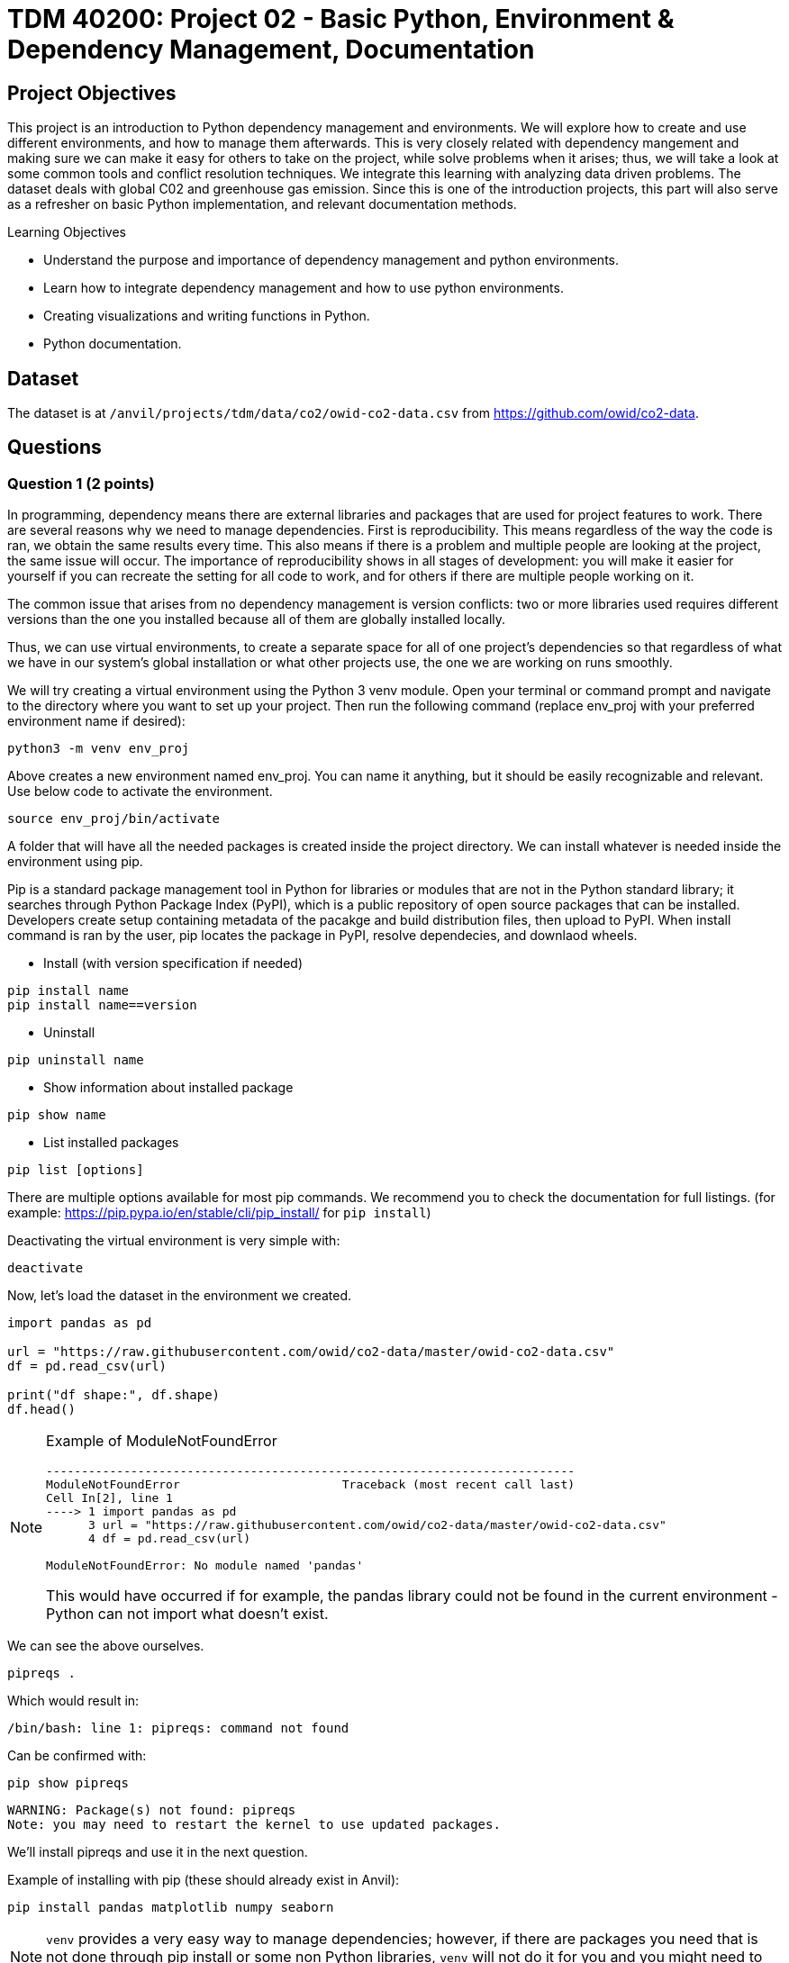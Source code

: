 :stem: latexmath

= TDM 40200: Project 02 - Basic Python, Environment & Dependency Management, Documentation

== Project Objectives
This project is an introduction to Python dependency management and environments. We will explore how to create and use different environments, and how to manage them afterwards. This is very closely related with dependency mangement and making sure we can make it easy for others to take on the project, while solve problems when it arises; thus, we will take a look at some common tools and conflict resolution techniques.  
We integrate this learning with analyzing data driven problems. The dataset deals with global C02 and greenhouse gas emission. Since this is one of the introduction projects, this part will also serve as a refresher on basic Python implementation, and relevant documentation methods. 

.Learning Objectives
****
- Understand the purpose and importance of dependency management and python environments. 
- Learn how to integrate dependency management and how to use python environments.
- Creating visualizations and writing functions in Python.
- Python documentation.
****

== Dataset
The dataset is at `/anvil/projects/tdm/data/co2/owid-co2-data.csv` from https://github.com/owid/co2-data. 


== Questions

=== Question 1 (2 points)

In programming, dependency means there are external libraries and packages that are used for project features to work.  There are several reasons why we need to manage dependencies. 
First is reproducibility. This means regardless of the way the code is ran, we obtain the same results every time. This also means if there is a problem and multiple people are looking at the project, the same issue will occur. The importance of reproducibility shows in all stages of development: 
you will make it easier for yourself if you can recreate the setting for all code to work, and for others if there are multiple people working on it. 

The common issue that arises from no dependency management is version conflicts: two or more libraries used requires different versions than the one you installed because all of them are globally installed locally. 

Thus, we can use virtual environments, to create a separate space for all of one project's dependencies so that regardless of what we have in our system's global installation or what other projects use, the one we are working on runs smoothly. 

We will try creating a virtual environment using the Python 3 venv module. Open your terminal or command prompt and navigate to the directory where you want to set up your project. Then run the following command (replace env_proj with your preferred environment name if desired):

[source,python]
----
python3 -m venv env_proj
----

Above creates a new environment named env_proj. You can name it anything, but it should be easily recognizable and relevant. Use below code to activate the environment.

[source,python]
----
source env_proj/bin/activate
----

A folder that will have all the needed packages is created inside the project directory. We can install whatever is needed inside the environment using pip. 

Pip is a standard package management tool in Python for libraries or modules that are not in the Python standard library; it searches through Python Package Index (PyPI), which is a public repository of open source packages that can be installed. Developers create setup containing metadata of the pacakge and build distribution files, then upload to PyPI. When install command is ran by the user, pip locates the package in PyPI, resolve dependecies, and downlaod wheels. 

- Install (with version specification if needed)
[source,python]
----
pip install name
pip install name==version
----

- Uninstall
[source,python]
----
pip uninstall name
----

- Show information about installed package
[source,python]
----
pip show name
----

- List installed packages
[source,python]
----
pip list [options]
----

There are multiple options available for most pip commands. We recommend you to check the documentation for full listings. (for example: https://pip.pypa.io/en/stable/cli/pip_install/ for `pip install`)

Deactivating the virtual environment is very simple with:
[source,python]
----
deactivate
----

Now, let's load the dataset in the environment we created. 

[source,python]
----
import pandas as pd

url = "https://raw.githubusercontent.com/owid/co2-data/master/owid-co2-data.csv"
df = pd.read_csv(url)

print("df shape:", df.shape)
df.head()
----

[NOTE]
====
Example of ModuleNotFoundError

[source,python]
----
---------------------------------------------------------------------------
ModuleNotFoundError                       Traceback (most recent call last)
Cell In[2], line 1
----> 1 import pandas as pd
      3 url = "https://raw.githubusercontent.com/owid/co2-data/master/owid-co2-data.csv"
      4 df = pd.read_csv(url)

ModuleNotFoundError: No module named 'pandas'
----

This would have occurred if for example, the pandas library could not be found in the current environment - Python can not import what doesn't exist. 
====

We can see the above ourselves. 

[source,python]
----
pipreqs .
----

Which would result in:

[source,python]
----
/bin/bash: line 1: pipreqs: command not found
----

Can be confirmed with:

[source,python]
----
pip show pipreqs
----

[source,python]
----
WARNING: Package(s) not found: pipreqs
Note: you may need to restart the kernel to use updated packages.
----

We'll install pipreqs and use it in the next question. 


Example of installing with pip (these should already exist in Anvil):
[source,python]
----
pip install pandas matplotlib numpy seaborn
----

[NOTE]
====
`venv` provides a very easy way to manage dependencies; however, if there are packages you need that is not done through pip install or some non Python libraries, `venv` will not do it for you and you might need to find another tool.
====

.Deliverables
====
- 1a. In your own words, write a few sentences explaining when and why virtual environments are used. Do the same for dependency management. 
- 1b. Create an environment for this project and install everything shown above. 
- 1c. Load the dataset into a pandas data frame and print the shape and head of the dataset. Write a few sentences on your observation and initial thoughts about the dataset. 
- 1d. Print the number of unique countries and their names.
- 1e. Find and show the number of missing values and duplicates, and where we have them. Drop the missing values and remove duplicate rows if exists. Show the output.
- 1f. Filter the dataframe to get only the rows with "United States" as their 'country' column value, and assign into a new dataframe. 
====
 
=== Question 2  (2 points)
'pip list' and 'pip freeze' both outputs installed Python packages. Try running both:

- pip list
[source,python]
----

Package                 Version
----------------------- -----------
matplotlib              3.10.3
----

- pip freeze

[source,python]
----
matplotlib==3.10.3
----

You'll notice that the formatting are different. pip list will return a table format with separate columns for packages and current version. pip freeze returns a list in a requirement format (package-name==version), compatible with: 

[source,python]
----
pip install -r requirements.txt
----

One can install all dependencies needed for a project using requirements.txt. 
On our end, we can create the file with:

[source,python]
----
pip freeze > requirements.txt
----

Another way we can create a requirements file is through pipreqs. 
[source,python]
----
pip install pipreqs
----

[source,python]
----
pipreqs .
----
'.' is to indicate current directory. pipreqs will scan all .py files and get all import and from statements, find PyPI package name, and your installed version. Alphabetical ordering is used to write package==version into requirements.txt. 

Depending on the situation, there are flags we can use with pipreqs, including --force (overwrite existing requirements.txt), --print (outputs detected dependencies instead of writing to file), --ignore <dir> (specific directory not taken into considering when scanning), --clean <file> (remove modules that are not imported anymore), etc. Again, we recommend you to check documentations. 

.Deliverables
====
- 2a. What is a requirement file and what is it used for? Also, explain in your own words two methods of creating requirements.txt mentioned above, and the difference between them. 
- 2b. Try creating requirements.txt using pip freeze and pipreqs. Show results for both. 
====


=== Question 3 (2 points)
Conda is another widely used environment management system, with the main difference from venv being that it works across multiple languages and is not limited to Python packages. It is also fast since we are installing precompiled binary packages on Conda; users have less worries when it comes to compiling extension modules of libraries written in different languages. Another difference is that while most environments are created and used at the scope of the project, Conda environments can be used across various projects and be activated from any location. 


[source,python]
----
conda create --name <env>
----
Replace <env> with your environment name. You can also specify Python version by adding 'python=version' at the end.

Activate with:
[source,python]
----
conda activate <env>
----

Deactivate with:
[source,python]
----
conda deactivate
----

To check what is installed in the conda environment, use the conda list command.
[source,python]
----
conda list
----
Note that you can check package list in a different Conda environment with 
[source,python]
----
conda list -n <other environment name>
----

Remove existing environment with:
[source,python]
----
conda remove --name <env> --all
----
It will remove the environment, dependencies, and packages.  

You can check list of other commands at: https://docs.conda.io/projects/conda/en/stable/commands/index.html

We can install with:

[source,python]
----
conda install pandas matplotlib numpy seaborn
----

Again, we want our environments to be reproducible. Conda uses .yml file to do so, which is a text file using YAML formatting (very widely used for creating software project configuration files). 
Below command that outputs a file called environment.yml containing environment information regarding name, installed pacakges, versions, and other configuration details. 
[source,python]
----
conda env export > environment.yml
----

The file structure will look something like:

[source,python]
----
name: env_proj
channels:
  - defaults
dependencies:
 - pandas=2.3.1
 - and other dependencies you've installed
----

- name:
The name of your conda environment

- channels:
Section listing which conda channels the packages should be obtained from. Default (default by Anaconda) and conda-forge (open source contributors - we can get packages from here) are two very common channels. 

- dependencies:
Section listing all packages that should be installed in the environment. Packages are named following "-" and the version number can be specified with "=" after the name. 
If there are any pip installed packages, it will be listed under a subsection "pip:"

In the environment we created, let's create some visualizations from our dataset (this should also be a refresher on basic python visualization and methods). Here is an example: 

[source,python]
----
import matplotlib.pyplot as plt
import seaborn as sns

plt.figure(figsize=(10,4))
sns.lineplot(data=usa_data, x='year', y='co2')
plt.title("USA Annual co2 Emissions (million tonnes)")
----
Above is a graphical representation of the annual USA carbon dioxide emission. 

Read and understand what each columns represent here: https://github.com/owid/co2-data/blob/master/owid-co2-codebook.csv


.Deliverables
====
- 3a. Try creating, activating, and installing packages using Conda.
- 3b. Create an environment.yml file. Explain what this file contains and what it is used for. 
- 3c. What are some advantages of using conda environment? Do you think there are any disadvantages? How does conda differ from some other environment management systems?
- 3d. Graph the annual USA carbon dioxide emission
- 3e. Create two more graphs representing relationships of your choice. Explain what we can infer from those graphs. 
====

=== Question 4  (2 points)
We will be writing a function that outputs a graphical representation of CO2 emission by sector for a given year. If you look at the columns of the dataset, it provides information on the annual CO2 emission for each sources (coal, cement, gas, oil, and other industry causes).

[source,python]
----
def plot_emission(df, year):
    sources = {'coal_co2': 'Coal', 'cement_co2': 'Cement', 'gas_co2': 'Gas',
               'oil_co2': 'Oil', 'other_industry_co2': 'Other Industry'}
----

Additionally, once you have your code written, you will write a docstring for this. Docstring is a way to document your code by describing usage and functionality using string literal. They appear first in a module or a function, and we declare them with three single or double quotes. 

Documentation is important for several reasons. 
- Documentation explains not only about the code, but also gives insight into why we have it, functionality, and various specifics of the function or a class. This is helpful to both yourself as you code, and to others who might see your code, or work on a project with you to understand implementation details well. Efficient collaboration is one of the big part. 
- It supports debugging or problem solving by providing references and information about the program. It will help reduce time or minimize certain errors. 

We will document using Google Style Docstrings. This formatting includes description, function arguments, returns, and raises. Read section 3.8 of in https://google.github.io/styleguide/pyguide.html.

Here is an example:

[source,python]
----
def plot_emission(df, year):
    """
    For a specific year, creates a bar plot of CO2 emission by sector. 
    Sector includes Coal, Cement, Gas, Oil, and Other Industry.
    The plot displays emission values and
    how much each source contributes to total emissions by percentage.

    Args:
        df (pandas.dataframe): owid dataset containing global CO2 and Greenhouse gas emission information.  
        year (int): The year for which emission information will be taken and plotted. 

    Returns:
        tuple
        A tuple containing Matplotlib figure and axes object
    """

    sources = {'coal_co2': 'Coal', 'cement_co2': 'Cement', 'gas_co2': 'Gas',
               'oil_co2': 'Oil', 'other_industry_co2': 'Other Industry'}

... and rest of the function
----

[NOTE]
----
When we write string literal for docstrings, there is a __doc__ attribute holding docstring of the object. So, we can access docstring with ".__doc__" (ex. print(function_name.__doc__))
----

.Deliverables
====
- 4a. Write a function take takes in a dataframe and a year and outputs a bar plot of emission of each sources for that given year. Calculate the percentage for each sources and show that as well. 
- 4b. Include Google style docstring for the function.
- 4c. There are multiple docstring formatting that can be used. Research another one of your choice and write one.
====

=== Question 5 (2 points)
In this question, we are going to try out pdoc, a tool for automatically generating API documentation.

First, we'll briefly take a look at python scripts since we will be using that for pdoc. 
Python script is a file with .py extension and it can be run in any way as long as Python is installed. Some ways they are ran include integrated development environment (IDE), text editors, command lines and terminal, interactive mode, or even from another script or web browsers. The given script is read by Python line by line. 

We can run scripts in terminal by:
[source,python]
----
python filename.py
----
If using a text editor or an IDE, Python should be available (otherwise you can get an extension if text editor) and then can be ran. 

Notebook content can be exported as a .py module with below command (nbconvert can convert notebook documents to other formats too):
[source,python]
----
jupyter nbconvert --to script 'project.ipynb'
----

From the py module, pdoc scans our python functions and classes and extract the docstring documentation. HTML page is created from that.

To use pdoc, run:
[source,python]
----
pdoc ./file_name  
----

Creating an HTML file, we can run:
[source,python]
----
pdoc ./file_name.py -o ./docs
----
You should see a .html file created in under docs directory.

Here is a basic example. pdoc should output something like below for you:

image::pdoc.png[pdoc output,400,300]

There are customizations we can add to pdoc. For example, adding logo like below:

image::logo.png[logo output,200,100]

[source,python]
----
pdoc ./demo.py --logo "link to logo"
----

[NOTE]
----
pdoc official documentation: https://pdoc.dev/docs/pdoc.html
----

.Deliverables
====
- 5a. Submit the .py file alongside your .ipynb
- 5b. Try using pdoc and submit a screenshot of pdoc result. 
- 5c. Submit a screenshot of a pdoc version including a logo. 
====

=== Question 6  (2 points)
Sometimes, we need to make changes to our environment, for example adding more packages or needing a newer version of an existing package.
For us, we just added a new pdoc install. 

Here is how to make changes in a conda environment. Run below command after editing environment.yml as needed. It will update the existing environment by comparing packages and version in the file with the installed ones; if there are any packages that do not exist in the environment but listed in environment.yml, it will install them, and likewise if there are packages not used anymore that are present, it will remove them (specified with  --prune).

[source,python]
----
conda env update --file environment.yml  --prune
----

.Deliverables
====
- 6a. Edit and update environment.yml. Write down what you added to the environment.yml
- 6b. Research another dependency management system/tool of your choice. How is it different from the ones we explored? Is there a specific case where we might want to consider a specific management tool? 
====

== Submitting your Work

Once you have completed the questions, save your Jupyter notebook. You can then download the notebook and submit it to Gradescope.

.Items to submit
====
- firstname_lastname_project1.ipynb
====

[WARNING]
====
You _must_ double check your `.ipynb` after submitting it in gradescope. A _very_ common mistake is to assume that your `.ipynb` file has been rendered properly and contains your code, markdown, and code output even though it may not. **Please** take the time to double check your work. See https://the-examples-book.com/projects/submissions[here] for instructions on how to double check this.

You **will not** receive full credit if your `.ipynb` file does not contain all of the information you expect it to, or if it does not render properly in Gradescope. Please ask a TA if you need help with this.
====